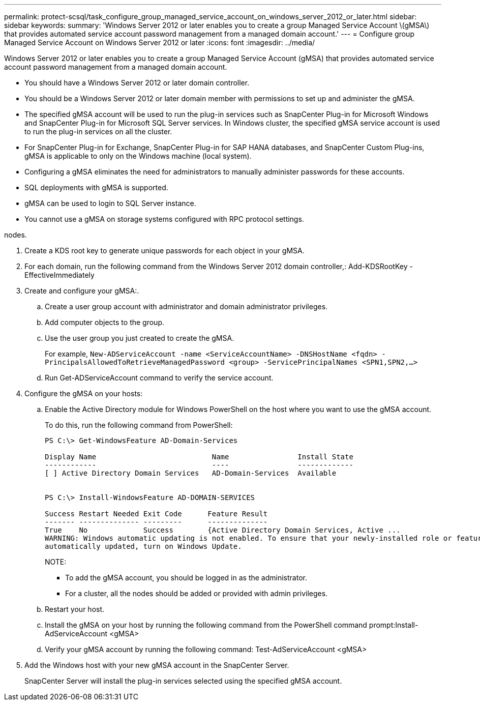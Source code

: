 ---
permalink: protect-scsql/task_configure_group_managed_service_account_on_windows_server_2012_or_later.html
sidebar: sidebar
keywords: 
summary: 'Windows Server 2012 or later enables you to create a group Managed Service Account \(gMSA\) that provides automated service account password management from a managed domain account.'
---
= Configure group Managed Service Account on Windows Server 2012 or later
:icons: font
:imagesdir: ../media/

[.lead]
Windows Server 2012 or later enables you to create a group Managed Service Account (gMSA) that provides automated service account password management from a managed domain account.

* You should have a Windows Server 2012 or later domain controller.
* You should be a Windows Server 2012 or later domain member with permissions to set up and administer the gMSA.
* The specified gMSA account will be used to run the plug-in services such as SnapCenter Plug-in for Microsoft Windows and SnapCenter Plug-in for Microsoft SQL Server services. In Windows cluster, the specified gMSA service account is used to run the plug-in services on all the cluster.
* For SnapCenter Plug-in for Exchange, SnapCenter Plug-in for SAP HANA databases, and SnapCenter Custom Plug-ins, gMSA is applicable to only on the Windows machine (local system).
* Configuring a gMSA eliminates the need for administrators to manually administer passwords for these accounts.
* SQL deployments with gMSA is supported.
* gMSA can be used to login to SQL Server instance.
* You cannot use a gMSA on storage systems configured with RPC protocol settings.

nodes.

. Create a KDS root key to generate unique passwords for each object in your gMSA.
. For each domain, run the following command from the Windows Server 2012 domain controller,: Add-KDSRootKey -EffectiveImmediately
. Create and configure your gMSA:.
 .. Create a user group account with administrator and domain administrator privileges.
 .. Add computer objects to the group.
 .. Use the user group you just created to create the gMSA.
+
For example, `New-ADServiceAccount -name <ServiceAccountName> -DNSHostName <fqdn> -PrincipalsAllowedToRetrieveManagedPassword <group> -ServicePrincipalNames <SPN1,SPN2,…>`

 .. Run Get-ADServiceAccount command to verify the service account.
. Configure the gMSA on your hosts:
 .. Enable the Active Directory module for Windows PowerShell on the host where you want to use the gMSA account.
+
To do this, run the following command from PowerShell:
+
----
PS C:\> Get-WindowsFeature AD-Domain-Services

Display Name                           Name                Install State
------------                           ----                -------------
[ ] Active Directory Domain Services   AD-Domain-Services  Available


PS C:\> Install-WindowsFeature AD-DOMAIN-SERVICES

Success Restart Needed Exit Code      Feature Result
------- -------------- ---------      --------------
True    No             Success        {Active Directory Domain Services, Active ...
WARNING: Windows automatic updating is not enabled. To ensure that your newly-installed role or feature is
automatically updated, turn on Windows Update.
----
+
NOTE:

  *** To add the gMSA account, you should be logged in as the administrator.
  *** For a cluster, all the nodes should be added or provided with admin privileges.

 .. Restart your host.
 .. Install the gMSA on your host by running the following command from the PowerShell command prompt:Install-AdServiceAccount <gMSA>
 .. Verify your gMSA account by running the following command: Test-AdServiceAccount <gMSA>
. Add the Windows host with your new gMSA account in the SnapCenter Server.
+
SnapCenter Server will install the plug-in services selected using the specified gMSA account.
